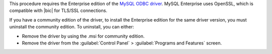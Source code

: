 This procedure requires the Enterprise edition of the `MySQL ODBC
driver <https://www.mysql.com/downloads/>`_. MySQL Enterprise uses
OpenSSL, which is compatible with |bic| for TLS/SSL connections.

If you have a community edition of the driver, to install the
Enterprise edition for the same driver version, you must uninstall
the community edition. To uninstall, you can either:

- Remove the driver by using the .msi for community edition.

- Remove the driver from the :guilabel:`Control Panel` >
  :guilabel:`Programs and Features` screen.
  
